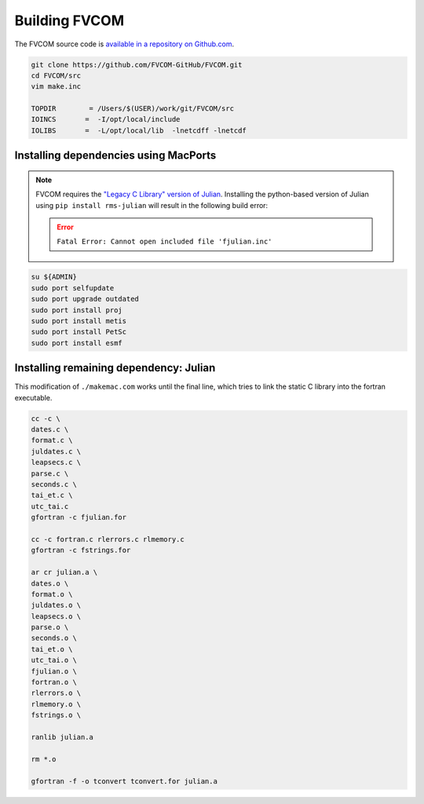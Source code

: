 ##############
Building FVCOM
##############

The FVCOM source code is `available in a repository on Github.com
<https://github.com/FVCOM-GitHub/FVCOM>`_.

.. code-block::

   git clone https://github.com/FVCOM-GitHub/FVCOM.git
   cd FVCOM/src
   vim make.inc

   TOPDIR        = /Users/$(USER)/work/git/FVCOM/src
   IOINCS       =  -I/opt/local/include
   IOLIBS       =  -L/opt/local/lib  -lnetcdff -lnetcdf

Installing dependencies using MacPorts
======================================

.. note::

   FVCOM requires the `"Legacy C Library" version of Julian
   <https://pds-rings.seti.org/toolkits/>`_. Installing the python-based
   version of Julian using ``pip install rms-julian`` will result in the
   following build error:

   .. error::

      ``Fatal Error: Cannot open included file 'fjulian.inc'``


.. code-block::

   su ${ADMIN}
   sudo port selfupdate
   sudo port upgrade outdated
   sudo port install proj
   sudo port install metis
   sudo port install PetSc
   sudo port install esmf

Installing remaining dependency: Julian
=======================================

This modification of ``./makemac.com`` works until the final line, which tries 
to link the static C library into the fortran executable.

.. code-block::

   cc -c \
   dates.c \
   format.c \
   juldates.c \
   leapsecs.c \
   parse.c \
   seconds.c \
   tai_et.c \
   utc_tai.c
   gfortran -c fjulian.for

   cc -c fortran.c rlerrors.c rlmemory.c
   gfortran -c fstrings.for

   ar cr julian.a \
   dates.o \
   format.o \
   juldates.o \
   leapsecs.o \
   parse.o \
   seconds.o \
   tai_et.o \
   utc_tai.o \
   fjulian.o \
   fortran.o \
   rlerrors.o \
   rlmemory.o \
   fstrings.o \

   ranlib julian.a

   rm *.o

   gfortran -f -o tconvert tconvert.for julian.a
